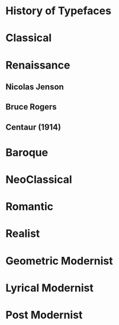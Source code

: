 * History of Typefaces

* Classical

* Renaissance

** Nicolas Jenson

** Bruce Rogers

** Centaur (1914)

* Baroque

* NeoClassical

* Romantic

* Realist

* Geometric Modernist

* Lyrical Modernist

* Post Modernist
